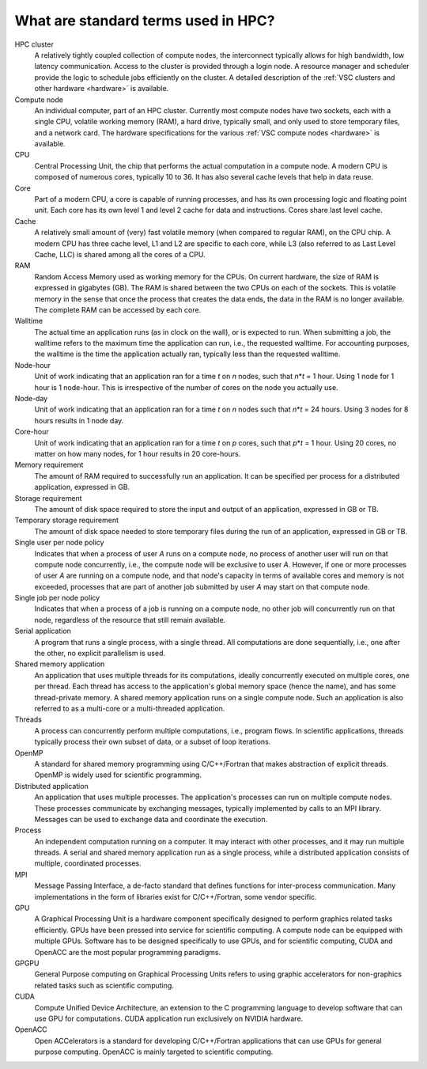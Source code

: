 .. _standard terms:

What are standard terms used in HPC?
====================================

HPC cluster
   A relatively tightly coupled collection of compute
   nodes, the interconnect typically allows for high bandwidth, low
   latency communication. Access to the cluster is provided through a
   login node. A resource manager and scheduler provide the logic to
   schedule jobs efficiently on the cluster. A detailed description of
   the :ref:`VSC clusters and other
   hardware <hardware>` is available.
Compute node
   An individual computer, part of an HPC cluster.
   Currently most compute nodes have two sockets, each with a single CPU,
   volatile working memory (RAM), a hard drive, typically small, and
   only used to store temporary files, and a network card. The hardware
   specifications for the various :ref:`VSC compute
   nodes <hardware>` is available.
CPU
   Central Processing Unit, the chip that performs the actual
   computation in a compute node. A modern CPU is composed of numerous
   cores, typically 10 to 36. It has also several cache levels that help
   in data reuse.
Core
   Part of a modern CPU, a core is capable of running
   processes, and has its own processing logic and floating point unit.
   Each core has its own level 1 and level 2 cache for data and
   instructions. Cores share last level cache.
Cache
   A relatively small amount of (very) fast volatile memory (when
   compared to regular RAM), on the CPU chip. A modern CPU has three
   cache level, L1 and L2 are specific to each core, while L3 (also
   referred to as Last Level Cache, LLC) is shared among all the cores
   of a CPU.
RAM
   Random Access Memory used as working memory for the CPUs. On
   current hardware, the size of RAM is expressed in gigabytes (GB). The
   RAM is shared between the two CPUs on each of the sockets. This is
   volatile memory in the sense that once the process that creates the
   data ends, the data in the RAM is no longer available. The complete
   RAM can be accessed by each core.
Walltime
   The actual time an application runs (as in clock on the
   wall), or is expected to run. When submitting a job, the walltime
   refers to the maximum time the application can run, i.e.,
   the requested walltime. For accounting purposes, the walltime is the
   time the application actually ran, typically less than the
   requested walltime.
Node-hour
   Unit of work indicating that an application ran for a
   time *t* on *n* nodes, such that *n*\ \*\ *t* = 1 hour. Using 1 node
   for 1 hour is 1 node-hour. This is irrespective of the number of
   cores on the node you actually use.
Node-day
   Unit of work indicating that an application ran for a
   time *t* on *n* nodes such that *n*\ \*\ *t* = 24 hours. Using 3
   nodes for 8 hours results in 1 node day.
Core-hour
   Unit of work indicating that an application ran for a
   time *t* on *p* cores, such that *p*\ \*\ *t* = 1 hour. Using 20
   cores, no matter on how many nodes, for 1 hour results in 20
   core-hours.
Memory requirement
   The amount of RAM required to successfully run
   an application. It can be specified per process for a distributed
   application, expressed in GB.
Storage requirement
   The amount of disk space required to store the
   input and output of an application, expressed in GB or TB.
Temporary storage requirement
   The amount of disk space needed to store temporary files during the run of
   an application, expressed in GB or TB.
Single user per node policy
   Indicates that when a process of
   user *A* runs on a compute node, no process of another user will run
   on that compute node concurrently, i.e., the compute node will be
   exclusive to user *A*. However, if one or more processes of user *A*
   are running on a compute node, and that node's capacity in terms of
   available cores and memory is not exceeded, processes that are part of
   another job submitted by user *A* may start on that compute node.
Single job per node policy
   Indicates that when a process of a job is running on a compute node,
   no other job will concurrently run on that node, regardless of the
   resource that still remain available.
Serial application
   A program that runs a single process, with a
   single thread. All computations are done sequentially, i.e., one
   after the other, no explicit parallelism is used.
Shared memory application
   An application that uses multiple threads for its computations, ideally
   concurrently executed on multiple cores, one per thread.
   Each thread has access to the
   application's global memory space (hence the name), and has some
   thread-private memory. A shared memory application runs on a single
   compute node. Such an application is also referred to as a multi-core
   or a multi-threaded application.
Threads
   A process can concurrently perform multiple computations, i.e., program
   flows.  In scientific applications, threads typically process their own
   subset of data, or a subset of loop iterations.
OpenMP
   A standard for shared memory programming using C/C++/Fortran that makes
   abstraction of explicit threads.  OpenMP is widely used for scientific
   programming.
Distributed application
   An application that uses multiple processes.  The application's
   processes can run on multiple compute nodes.  These processes
   communicate by exchanging messages, typically implemented by calls
   to an MPI library. Messages can be used to exchange data and coordinate
   the execution.
Process
   An independent computation running on a computer. It may
   interact with other processes, and it may run multiple threads. A
   serial and shared memory application run as a single process, while a
   distributed application consists of multiple, coordinated processes.
MPI
   Message Passing Interface, a de-facto standard that defines
   functions for inter-process communication. Many implementations in
   the form of libraries exist for C/C++/Fortran, some vendor specific.
GPU
   A Graphical Processing Unit is a hardware component specifically designed
   to perform graphics related tasks efficiently.  GPUs have been pressed
   into service for scientific computing.  A compute node can be equipped
   with multiple GPUs.  Software has to be designed specifically to use
   GPUs, and for scientific computing, CUDA and OpenACC are the most
   popular programming paradigms.
GPGPU
   General Purpose computing on Graphical Processing Units refers to using
   graphic accelerators for non-graphics related tasks such as scientific
   computing.
CUDA
   Compute Unified Device Architecture, an extension to the C programming
   language to develop software that can use GPU for computations.  CUDA
   application run exclusively on NVIDIA hardware.
OpenACC
   Open ACCelerators is a standard for developing C/C++/Fortran applications
   that can use GPUs for general purpose computing.  OpenACC is mainly
   targeted to scientific computing.
